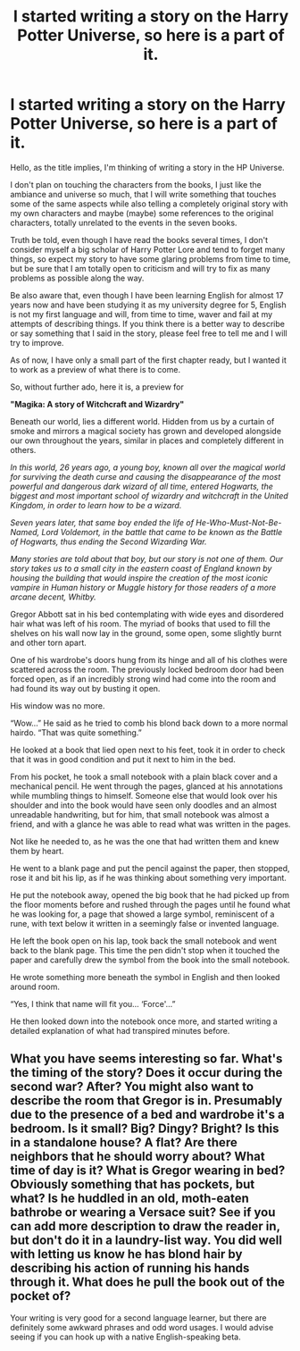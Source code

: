 #+TITLE: I started writing a story on the Harry Potter Universe, so here is a part of it.

* I started writing a story on the Harry Potter Universe, so here is a part of it.
:PROPERTIES:
:Author: Luco_Star
:Score: 0
:DateUnix: 1510177375.0
:DateShort: 2017-Nov-09
:END:
Hello, as the title implies, I'm thinking of writing a story in the HP Universe.

I don't plan on touching the characters from the books, I just like the ambiance and universe so much, that I will write something that touches some of the same aspects while also telling a completely original story with my own characters and maybe (maybe) some references to the original characters, totally unrelated to the events in the seven books.

Truth be told, even though I have read the books several times, I don't consider myself a big scholar of Harry Potter Lore and tend to forget many things, so expect my story to have some glaring problems from time to time, but be sure that I am totally open to criticism and will try to fix as many problems as possible along the way.

Be also aware that, even though I have been learning English for almost 17 years now and have been studying it as my university degree for 5, English is not my first language and will, from time to time, waver and fail at my attempts of describing things. If you think there is a better way to describe or say something that I said in the story, please feel free to tell me and I will try to improve.

As of now, I have only a small part of the first chapter ready, but I wanted it to work as a preview of what there is to come.

So, without further ado, here it is, a preview for

*"Magika: A story of Witchcraft and Wizardry"*

Beneath our world, lies a different world. Hidden from us by a curtain of smoke and mirrors a magical society has grown and developed alongside our own throughout the years, similar in places and completely different in others.

/In this world, 26 years ago, a young boy, known all over the magical world for surviving the death curse and causing the disappearance of the most powerful and dangerous dark wizard of all time, entered Hogwarts, the biggest and most important school of wizardry and witchcraft in the United Kingdom, in order to learn how to be a wizard./

/Seven years later, that same boy ended the life of He-Who-Must-Not-Be-Named, Lord Voldemort, in the battle that came to be known as the Battle of Hogwarts, thus ending the Second Wizarding War./

/Many stories are told about that boy, but our story is not one of them. Our story takes us to a small city in the eastern coast of England known by housing the building that would inspire the creation of the most iconic vampire in Human history or Muggle history for those readers of a more arcane decent, Whitby./

Gregor Abbott sat in his bed contemplating with wide eyes and disordered hair what was left of his room. The myriad of books that used to fill the shelves on his wall now lay in the ground, some open, some slightly burnt and other torn apart.

One of his wardrobe's doors hung from its hinge and all of his clothes were scattered across the room. The previously locked bedroom door had been forced open, as if an incredibly strong wind had come into the room and had found its way out by busting it open.

His window was no more.

“Wow...” He said as he tried to comb his blond back down to a more normal hairdo. “That was quite something.”

He looked at a book that lied open next to his feet, took it in order to check that it was in good condition and put it next to him in the bed.

From his pocket, he took a small notebook with a plain black cover and a mechanical pencil. He went through the pages, glanced at his annotations while mumbling things to himself. Someone else that would look over his shoulder and into the book would have seen only doodles and an almost unreadable handwriting, but for him, that small notebook was almost a friend, and with a glance he was able to read what was written in the pages.

Not like he needed to, as he was the one that had written them and knew them by heart.

He went to a blank page and put the pencil against the paper, then stopped, rose it and bit his lip, as if he was thinking about something very important.

He put the notebook away, opened the big book that he had picked up from the floor moments before and rushed through the pages until he found what he was looking for, a page that showed a large symbol, reminiscent of a rune, with text below it written in a seemingly false or invented language.

He left the book open on his lap, took back the small notebook and went back to the blank page. This time the pen didn't stop when it touched the paper and carefully drew the symbol from the book into the small notebook.

He wrote something more beneath the symbol in English and then looked around room.

“Yes, I think that name will fit you... ‘Force'...”

He then looked down into the notebook once more, and started writing a detailed explanation of what had transpired minutes before.


** What you have seems interesting so far. What's the timing of the story? Does it occur during the second war? After? You might also want to describe the room that Gregor is in. Presumably due to the presence of a bed and wardrobe it's a bedroom. Is it small? Big? Dingy? Bright? Is this in a standalone house? A flat? Are there neighbors that he should worry about? What time of day is it? What is Gregor wearing in bed? Obviously something that has pockets, but what? Is he huddled in an old, moth-eaten bathrobe or wearing a Versace suit? See if you can add more description to draw the reader in, but don't do it in a laundry-list way. You did well with letting us know he has blond hair by describing his action of running his hands through it. What does he pull the book out of the pocket of?

Your writing is very good for a second language learner, but there are definitely some awkward phrases and odd word usages. I would advise seeing if you can hook up with a native English-speaking beta.
:PROPERTIES:
:Author: jenorama_CA
:Score: 2
:DateUnix: 1510181382.0
:DateShort: 2017-Nov-09
:END:
